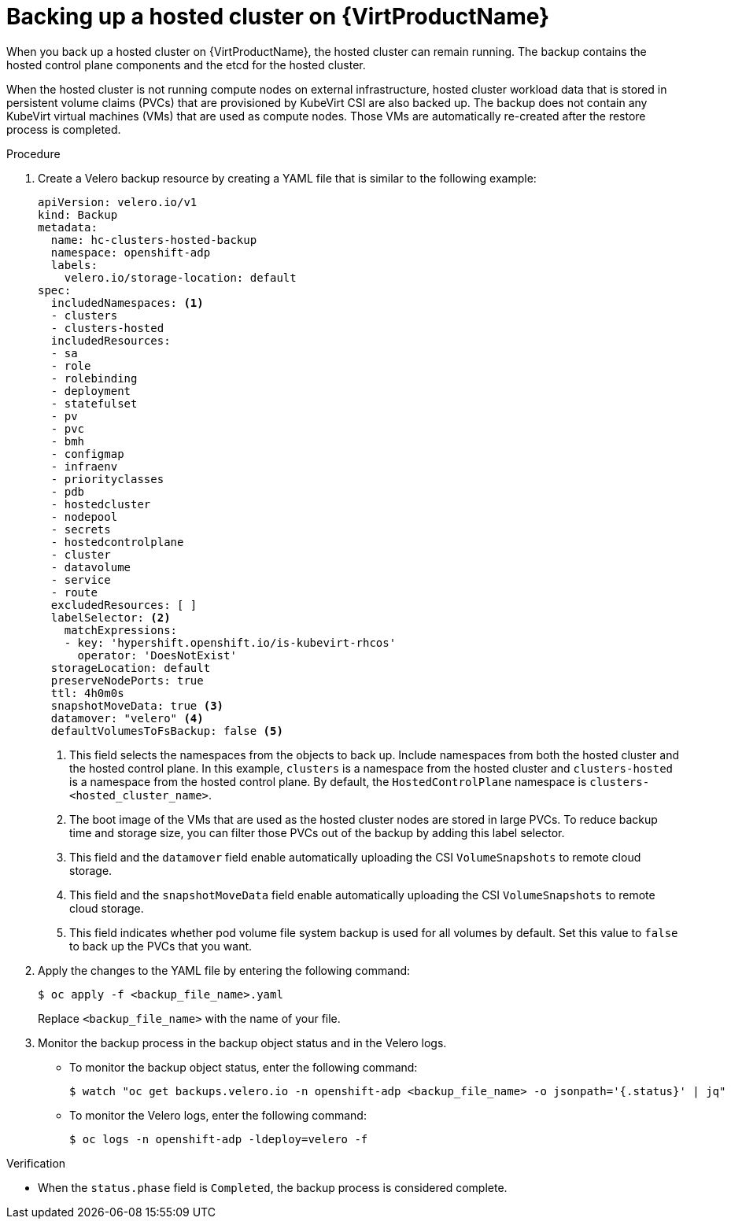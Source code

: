 // Module included in the following assembly:
//
// * hosted_control_planes/hcp_high_availability/hcp-backup-restore-virt.adoc

:_mod-docs-content-type: PROCEDURE
[id="backup-hosted-cluster-virt_{context}"]
= Backing up a hosted cluster on {VirtProductName}

When you back up a hosted cluster on {VirtProductName}, the hosted cluster can remain running. The backup contains the hosted control plane components and the etcd for the hosted cluster.

When the hosted cluster is not running compute nodes on external infrastructure, hosted cluster workload data that is stored in persistent volume claims (PVCs) that are provisioned by KubeVirt CSI are also backed up. The backup does not contain any KubeVirt virtual machines (VMs) that are used as compute nodes. Those VMs are automatically re-created after the restore process is completed.

.Procedure

. Create a Velero backup resource by creating a YAML file that is similar to the following example:
+
[source,yaml]
----
apiVersion: velero.io/v1
kind: Backup
metadata:
  name: hc-clusters-hosted-backup
  namespace: openshift-adp
  labels:
    velero.io/storage-location: default
spec:
  includedNamespaces: <1>
  - clusters
  - clusters-hosted
  includedResources:
  - sa
  - role
  - rolebinding
  - deployment
  - statefulset
  - pv
  - pvc
  - bmh
  - configmap
  - infraenv
  - priorityclasses
  - pdb
  - hostedcluster
  - nodepool
  - secrets
  - hostedcontrolplane
  - cluster
  - datavolume
  - service
  - route
  excludedResources: [ ]
  labelSelector: <2>
    matchExpressions:
    - key: 'hypershift.openshift.io/is-kubevirt-rhcos'
      operator: 'DoesNotExist'
  storageLocation: default
  preserveNodePorts: true
  ttl: 4h0m0s
  snapshotMoveData: true <3>
  datamover: "velero" <4>
  defaultVolumesToFsBackup: false <5>
----
+
<1> This field selects the namespaces from the objects to back up. Include namespaces from both the hosted cluster and the hosted control plane. In this example, `clusters` is a namespace from the hosted cluster and `clusters-hosted` is a namespace from the hosted control plane. By default, the `HostedControlPlane` namespace is `clusters-<hosted_cluster_name>`.
<2> The boot image of the VMs that are used as the hosted cluster nodes are stored in large PVCs. To reduce backup time and storage size, you can filter those PVCs out of the backup by adding this label selector.
<3> This field and the `datamover` field enable automatically uploading the CSI `VolumeSnapshots` to remote cloud storage.
<4> This field and the `snapshotMoveData` field enable automatically uploading the CSI `VolumeSnapshots` to remote cloud storage.
<5> This field indicates whether pod volume file system backup is used for all volumes by default. Set this value to `false` to back up the PVCs that you want.

. Apply the changes to the YAML file by entering the following command:
+
[source,terminal]
----
$ oc apply -f <backup_file_name>.yaml
----
+
Replace `<backup_file_name>` with the name of your file.

. Monitor the backup process in the backup object status and in the Velero logs.
+
** To monitor the backup object status, enter the following command:
+
[source,terminal]
----
$ watch "oc get backups.velero.io -n openshift-adp <backup_file_name> -o jsonpath='{.status}' | jq"
----
+
** To monitor the Velero logs, enter the following command:
+
[source,terminal]
----
$ oc logs -n openshift-adp -ldeploy=velero -f
----

.Verification

* When the `status.phase` field is `Completed`, the backup process is considered complete.
